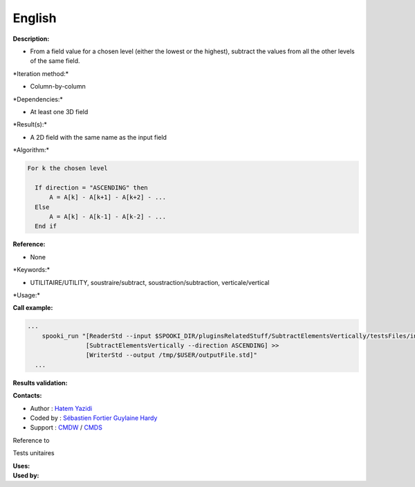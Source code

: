 English
-------

**Description:**

-  From a field value for a chosen level (either the lowest or the
   highest), subtract the values from all the other levels of the same
   field.

\*Iteration method:\*

-  Column-by-column

\*Dependencies:\*

-  At least one 3D field

\*Result(s):\*

-  A 2D field with the same name as the input field

\*Algorithm:\*

.. code:: example

    For k the chosen level

      If direction = "ASCENDING" then
          A = A[k] - A[k+1] - A[k+2] - ...
      Else
          A = A[k] - A[k-1] - A[k-2] - ...
      End if

**Reference:**

-  None

\*Keywords:\*

-  UTILITAIRE/UTILITY, soustraire/subtract, soustraction/subtraction,
   verticale/vertical

\*Usage:\*

**Call example:**

.. code:: example

    ...
        spooki_run "[ReaderStd --input $SPOOKI_DIR/pluginsRelatedStuff/SubtractElementsVertically/testsFiles/inputFile.std] >>
                    [SubtractElementsVertically --direction ASCENDING] >>
                    [WriterStd --output /tmp/$USER/outputFile.std]"
      ...

**Results validation:**

**Contacts:**

-  Author : `Hatem
   Yazidi <https://wiki.cmc.ec.gc.ca/wiki/User:Yazidih>`__
-  Coded by : `Sébastien
   Fortier <https://wiki.cmc.ec.gc.ca/wiki/User:Fortiers>`__ `Guylaine
   Hardy <https://wiki.cmc.ec.gc.ca/wiki/User:Hardyg>`__
-  Support : `CMDW <https://wiki.cmc.ec.gc.ca/wiki/CMDW>`__ /
   `CMDS <https://wiki.cmc.ec.gc.ca/wiki/CMDS>`__

Reference to

Tests unitaires

| **Uses:**
| **Used by:**

 
